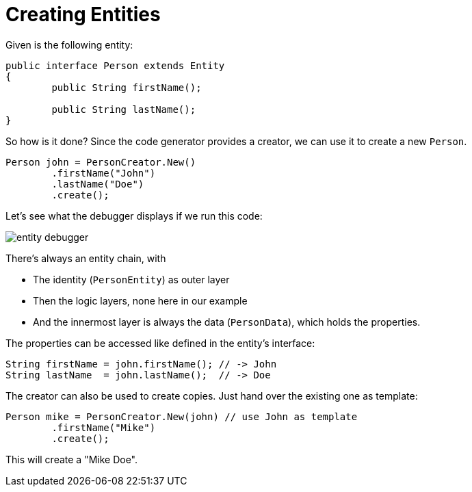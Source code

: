 = Creating Entities

Given is the following entity:

[source, java]
----
public interface Person extends Entity
{
	public String firstName();
	
	public String lastName();
}
----

So how is it done?
Since the code generator provides a creator, we can use it to create a new `Person`.

[source, java]
----
Person john = PersonCreator.New()
	.firstName("John")
	.lastName("Doe")
	.create();
----

Let's see what the debugger displays if we run this code:

image::entity-debugger.png[]

There's always an entity chain, with

* The identity (`PersonEntity`) as outer layer
* Then the logic layers, none here in our example
* And the innermost layer is always the data (`PersonData`), which holds the properties.

The properties can be accessed like defined in the entity's interface:

[source, java]
----
String firstName = john.firstName(); // -> John
String lastName  = john.lastName();  // -> Doe
----

The creator can also be used to create copies.
Just hand over the existing one as template:

[source, java]
----
Person mike = PersonCreator.New(john) // use John as template
	.firstName("Mike")
	.create();
----

This will create a "Mike Doe".
